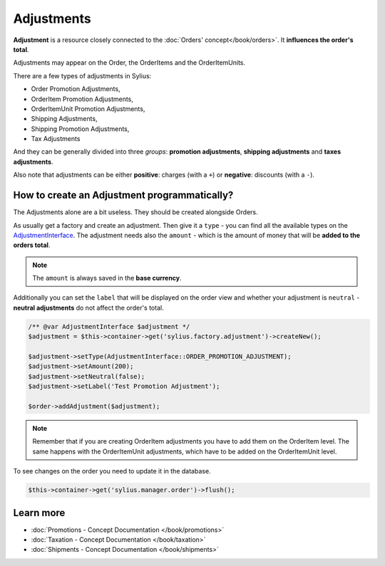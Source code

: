 .. index::
   single: Adjustments

Adjustments
===========

**Adjustment** is a resource closely connected to the :doc:`Orders' concept</book/orders>`. It **influences the order's total**.

Adjustments may appear on the Order, the OrderItems and the OrderItemUnits.

There are a few types of adjustments in Sylius:

* Order Promotion Adjustments,
* OrderItem Promotion Adjustments,
* OrderItemUnit Promotion Adjustments,
* Shipping Adjustments,
* Shipping Promotion Adjustments,
* Tax Adjustments

And they can be generally divided into three *groups*: **promotion adjustments**, **shipping adjustments** and **taxes adjustments**.

Also note that adjustments can be either **positive**: charges (with a ``+``)  or **negative**: discounts (with a ``-``).

How to create an Adjustment programmatically?
---------------------------------------------

The Adjustments alone are a bit useless. They should be created alongside Orders.

As usually get a factory and create an adjustment.
Then give it a ``type`` - you can find all the available types on the `AdjustmentInterface <https://github.com/Sylius/Sylius/blob/master/src/Sylius/Component/Core/Model/AdjustmentInterface.php>`_.
The adjustment needs also the ``amount`` - which is the amount of money that will be **added to the orders total**.

.. note::

   The ``amount`` is always saved in the **base currency**.

Additionally you can set the ``label`` that will be displayed on the order view and whether your adjustment is ``neutral`` -
**neutral adjustments** do not affect the order's total.

.. code-block:: php

   /** @var AdjustmentInterface $adjustment */
   $adjustment = $this->container->get('sylius.factory.adjustment')->createNew();

   $adjustment->setType(AdjustmentInterface::ORDER_PROMOTION_ADJUSTMENT);
   $adjustment->setAmount(200);
   $adjustment->setNeutral(false);
   $adjustment->setLabel('Test Promotion Adjustment');

   $order->addAdjustment($adjustment);

.. note::

   Remember that if you are creating OrderItem adjustments you have to add them on the OrderItem level.
   The same happens with the OrderItemUnit adjustments, which have to be added on the OrderItemUnit level.

To see changes on the order you need to update it in the database.

.. code-block:: php

   $this->container->get('sylius.manager.order')->flush();

Learn more
----------

* :doc:`Promotions - Concept Documentation </book/promotions>`
* :doc:`Taxation - Concept Documentation </book/taxation>`
* :doc:`Shipments - Concept Documentation </book/shipments>`
